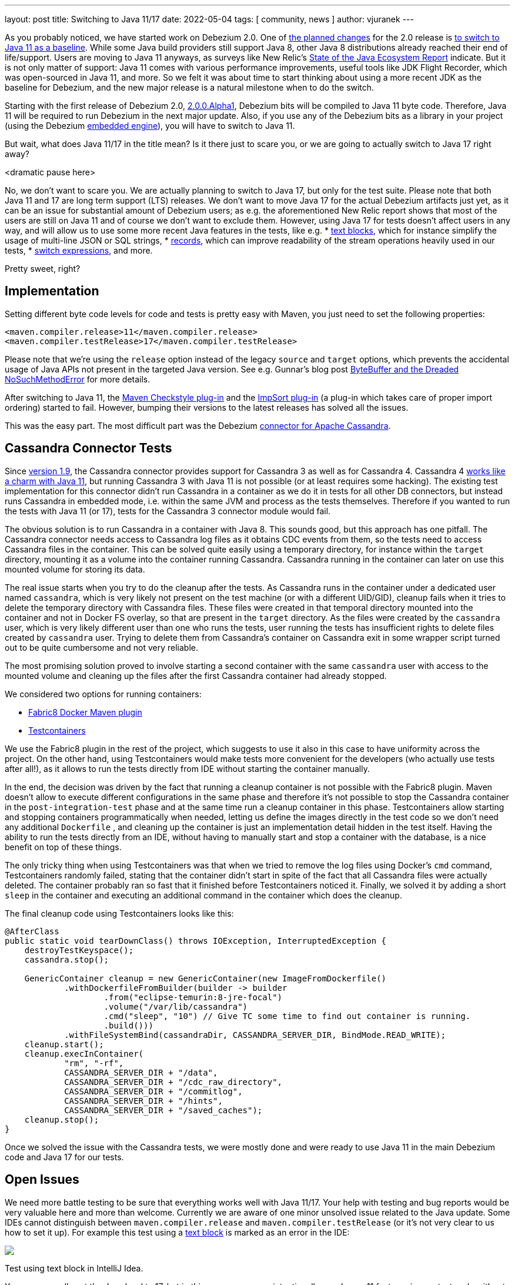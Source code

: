 ---
layout: post
title:  Switching to Java 11/17
date:   2022-05-04
tags: [ community, news ]
author: vjuranek
---

As you probably noticed, we have started work on Debezium 2.0.
One of https://issues.redhat.com/browse/DBZ-3899[the planned changes] for the 2.0 release is https://issues.redhat.com/browse/DBZ-4949[to switch to Java 11 as a baseline].
While some Java build providers still support Java 8, other Java 8 distributions already reached their end of life/support.
Users are moving to Java 11 anyways, as surveys like New Relic's https://newrelic.com/resources/report/2022-state-of-java-ecosystem[State of the Java Ecosystem Report] indicate.
But it is not only matter of support:
Java 11 comes with various performance improvements, useful tools like JDK Flight Recorder, which was open-sourced in Java 11, and more.
So we felt it was about time to start thinking about using a more recent JDK as the baseline for Debezium, and the new major release is a natural milestone when to do the switch.

+++<!-- more -->+++

Starting with the first release of Debezium 2.0, link:/blog/2022/04/28/debezium-2.0-alpha1-released/[2.0.0.Alpha1], Debezium bits will be compiled to Java 11 byte code.
Therefore, Java 11 will be required to run Debezium in the next major update.
Also, if you use any of the Debezium bits as a library in your project
(using the Debezium link:/documentation/reference/stable/development/engine.html[embedded engine]), you will have to switch to Java 11.

But wait, what does Java 11/17 in the title mean?
Is it there just to scare you, or we are going to actually switch to Java 17 right away?

<dramatic pause here>

No, we don't want to scare you.
We are actually planning to switch to Java 17, but only for the test suite.
Please note that both Java 11 and 17 are long term support (LTS) releases.
We don't want to move Java 17 for the actual Debezium artifacts just yet, as it can be an issue for substantial amount of Debezium users;
as e.g. the aforementioned New Relic report shows that most of the users are still on Java 11 and of course we don't want to exclude them.
However, using Java 17 for tests doesn't affect users in any way, and will allow us to use some more recent Java features in the tests, like e.g.
* https://openjdk.java.net/jeps/378[text blocks], which for instance simplify the usage of multi-line JSON or SQL strings,
* https://openjdk.java.net/jeps/384[records], which can improve readability of the stream operations heavily used in our tests,
* https://openjdk.java.net/jeps/361[switch expressions], and more.

Pretty sweet, right?

== Implementation

Setting different byte code levels for code and tests is pretty easy with Maven,
you just need to set the following properties:

[source, xml]
----
<maven.compiler.release>11</maven.compiler.release>
<maven.compiler.testRelease>17</maven.compiler.testRelease>
----

Please note that we're using the `release` option instead of the legacy `source` and `target` options,
which prevents the accidental usage of Java APIs not present in the targeted Java version.
See e.g. Gunnar's blog post https://www.morling.dev/blog/bytebuffer-and-the-dreaded-nosuchmethoderror/[ByteBuffer and the Dreaded NoSuchMethodError] for more details.

After switching to Java 11, the https://maven.apache.org/plugins/maven-checkstyle-plugin/[Maven Checkstyle plug-in] and the https://code.revelc.net/impsort-maven-plugin/[ImpSort plug-in] (a plug-in which takes care of proper import ordering) started to fail.
However, bumping their versions to the latest releases has solved all the issues.

This was the easy part.
The most difficult part was the Debezium link:/documentation/reference/stable/connectors/cassandra.html[connector for Apache Cassandra].

== Cassandra Connector Tests

Since link:/blog/2022/04/06/debezium-1.9-final-released/[version 1.9], the Cassandra connector provides support for Cassandra 3 as well as for Cassandra 4.
Cassandra 4 https://cassandra.apache.org/doc/4.0/cassandra/new/java11.html[works like a charm with Java 11],
but running Cassandra 3 with Java 11 is not possible (or at least requires some hacking).
The existing test implementation for this connector didn't run Cassandra in a container as we do it in tests for all other DB connectors, but instead runs Cassandra in embedded mode, i.e. within the same JVM and process as the tests themselves.
Therefore if you wanted to run the tests with Java 11 (or 17), tests for the Cassandra 3 connector module would fail.

The obvious solution is to run Cassandra in a container with Java 8.
This sounds good, but this approach has one pitfall.
The Cassandra connector needs access to Cassandra log files as it obtains CDC events from them, so the tests need to access Cassandra files in the container.
This can be solved quite easily using a temporary directory, for instance within the `target` directory, mounting it as a volume into the container running Cassandra.
Cassandra running in the container can later on use this mounted volume for storing its data.

The real issue starts when you try to do the cleanup after the tests.
As Cassandra runs in the container under a dedicated user named `cassandra`, which is very likely not present on the test machine (or with a different UID/GID),
cleanup fails when it tries to delete the temporary directory with Cassandra files.
These files were created in that temporal directory mounted into the container and not in Docker FS overlay, so that are present in the `target` directory.
As the files were created by the `cassandra` user, which is very likely different user than one who runs the tests, user running the tests has insufficient rights to delete files created by `cassandra` user.
Trying to delete them from Cassandra's container on Cassandra exit in some wrapper script turned out to be quite cumbersome and not very reliable.

The most promising solution proved to involve starting a second container with the same `cassandra` user with access to the mounted volume and cleaning up the files after the first Cassandra container had already stopped.

We considered two options for running containers:

* https://dmp.fabric8.io/[Fabric8 Docker Maven plugin]
* https://www.testcontainers.org/[Testcontainers]

We use the Fabric8 plugin in the rest of the project, which suggests to use it also in this case to have uniformity across the project.
On the other hand, using Testcontainers would make tests more convenient for the developers (who actually use tests after all!),
as it allows to run the tests directly from IDE without starting the container manually.

In the end, the decision was driven by the fact that running a cleanup container is not possible with the Fabric8 plugin.
Maven doesn't allow to execute different configurations in the same phase 
and therefore it's not possible to stop the Cassandra container in the `post-integration-test` phase and at the same time run a cleanup container in this phase.
Testcontainers allow starting and stopping containers programmatically when needed, 
letting us define the images directly in the test code so we don't need any additional `Dockerfile`
, and cleaning up the container is just an implementation detail hidden in the test itself.
Having the ability to run the tests directly from an IDE, without having to manually start and stop a container with the database, is a nice benefit on top of these things.

The only tricky thing when using Testcontainers was that when we tried to remove the log files using Docker's `cmd` command,
Testcontainers randomly failed, stating that the container didn't start in spite of the fact that all Cassandra files were actually deleted.
The container probably ran so fast that it finished before Testcontainers noticed it.
Finally, we solved it by adding a short `sleep` in the container and executing an additional command in the container which does the cleanup.

The final cleanup code using Testcontainers looks like this:

[source, xml]
----
@AfterClass
public static void tearDownClass() throws IOException, InterruptedException {
    destroyTestKeyspace();
    cassandra.stop();

    GenericContainer cleanup = new GenericContainer(new ImageFromDockerfile()
            .withDockerfileFromBuilder(builder -> builder
                    .from("eclipse-temurin:8-jre-focal")
                    .volume("/var/lib/cassandra")
                    .cmd("sleep", "10") // Give TC some time to find out container is running.
                    .build()))
            .withFileSystemBind(cassandraDir, CASSANDRA_SERVER_DIR, BindMode.READ_WRITE);
    cleanup.start();
    cleanup.execInContainer(
            "rm", "-rf",
            CASSANDRA_SERVER_DIR + "/data",
            CASSANDRA_SERVER_DIR + "/cdc_raw_directory",
            CASSANDRA_SERVER_DIR + "/commitlog",
            CASSANDRA_SERVER_DIR + "/hints",
            CASSANDRA_SERVER_DIR + "/saved_caches");
    cleanup.stop();
}
----

Once we solved the issue with the Cassandra tests, we were mostly done and were ready to use Java 11 in the main Debezium code and Java 17 for our tests.

== Open Issues

We need more battle testing to be sure that everything works well with Java 11/17.
Your help with testing and bug reports would be very valuable here and more than welcome.
Currently we are aware of one minor unsolved issue related to the Java update.
Some IDEs cannot distinguish between `maven.compiler.release` and `maven.compiler.testRelease` (or it's not very clear to us how to set it up).
For example this test using a https://openjdk.java.net/jeps/378[text block] is marked as an error in the IDE:

[.centered-image.responsive-image]
====
++++
<img src="/assets/images/2022-05-04-switch-to-java-11/idea_error.png" style="max-width:90%;" class="responsive-image">
++++
Test using text block in IntelliJ Idea.
====

You can manually set the Java level to 17, but in this case you may unintentionally use Java > 11 features in non-test code without the IDE letting you know
(which admittedly isn't too much of a problem, as the next Maven build, e.g. on CI, would catch that issue).
Moreover, e.g. Idea resets the code level upon any changes in the `pom.xml` files.
Have you solved this issue?
Or do you use an IDE which doesn't have issues with mixing different Java levels?
Please share your experiences in the discussion!
